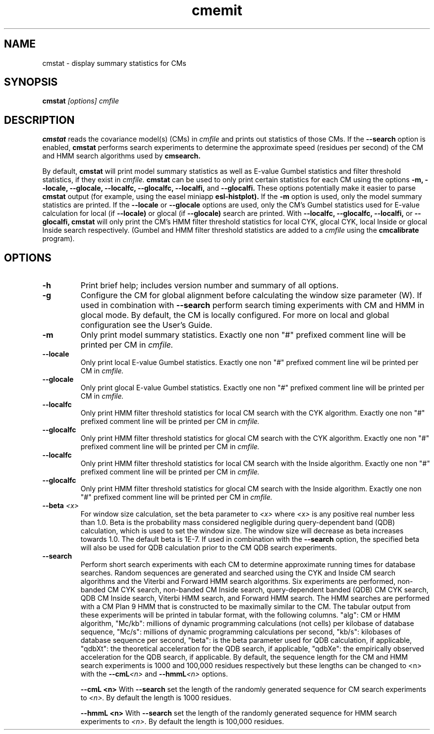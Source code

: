 .TH "cmemit" 1 "@RELEASEDATE@" "@PACKAGE@ @RELEASE@" "@PACKAGE@ Manual"

.SH NAME
.TP 
cmstat - display summary statistics for CMs

.SH SYNOPSIS
.B cmstat
.I [options]
.I cmfile

.SH DESCRIPTION

.B cmstat
reads the covariance model(s) (CMs) in
.I cmfile
and prints out statistics of those CMs.
If the 
.B --search 
option is enabled,
.B cmstat 
performs search experiments to determine the approximate
speed (residues per second) of the CM and HMM search algorithms 
used by
.B cmsearch.

By default, 
.B cmstat 
will print model summary statistics as well as E-value
Gumbel statistics and filter threshold statistics, if they exist in
.I cmfile.
.B cmstat
can be used to only print certain statistics for each CM using the
options
.B -m, --locale, --glocale, --localfc, --glocalfc, --localfi, 
and
.B --glocalfi. 
These options potentially make it easier to parse
.B cmstat
output (for example, using the easel miniapp
.B esl-histplot).
If the
.B -m
option is used, only the model summary statistics are printed.  
If the 
.B --locale
or
.B --glocale
options are used, only the CM's Gumbel statistics used for E-value
calculation for local (if
.B --locale) 
or glocal (if 
.B --glocale) 
search are printed.
With
.B --localfc,
.B --glocalfc, 
.B --localfi,
or
.B --glocalfi,
.B cmstat 
will only print the CM's HMM filter threshold statistics for
local CYK, glocal CYK, local Inside or glocal Inside search
respectively.
(Gumbel and HMM filter threshold statistics are added to a 
.I cmfile
using the
.B cmcalibrate
program).

.SH OPTIONS

.TP
.B -h
Print brief help; includes version number and summary of
all options.

.TP
.B -g
Configure the CM for global alignment before calculating the
window size parameter (W).
If used in combination with
.B --search
perform search timing experiments with CM and HMM in glocal mode. 
By default, the CM is locally configured. For more on local and global
configuration see the User's Guide.

.TP
.B -m
Only print model summary statistics. Exactly one
non "#" prefixed comment line will be printed per CM in 
.I cmfile.

.TP
.B --locale
Only print local E-value Gumbel statistics. Exactly one
non "#" prefixed comment line wil be printed per CM in 
.I cmfile.

.TP
.B --glocale
Only print glocal E-value Gumbel statistics. Exactly one
non "#" prefixed comment line will be printed per CM in 
.I cmfile.

.TP
.B --localfc
Only print HMM filter threshold statistics for local CM
search with the CYK algorithm. Exactly one non "#" prefixed comment line will be printed per CM in 
.I cmfile.

.TP
.B --glocalfc
Only print HMM filter threshold statistics for glocal CM
search with the CYK algorithm. Exactly one non "#" prefixed comment line will be printed per CM in 
.I cmfile.

.TP
.B --localfc
Only print HMM filter threshold statistics for local CM
search with the Inside algorithm. Exactly one non "#" prefixed comment line will be printed per CM in 
.I cmfile.

.TP
.B --glocalfc
Only print HMM filter threshold statistics for glocal CM
search with the Inside algorithm. Exactly one non "#" prefixed comment line will be printed per CM in 
.I cmfile.


.TP
.BI --beta " <x>"
For window size calculation, set the beta 
parameter to 
.I <x>
where
.I <x>
is any positive real number less than 1.0. Beta is the probability
mass considered negligible during query-dependent band (QDB)
calculation, which is used to set the window size. The window size
will decrease as beta increases towards 1.0. The default beta
is 1E-7. If used in combination with the 
.B --search 
option, the specified beta will also be used for QDB calculation prior to
the CM QDB search experiments.

.TP 
.B --search
Perform short search experiments with each CM to determine
approximate running times for database searches. Random sequences are
generated and searched using the CYK and Inside CM search algorithms
and the Viterbi and Forward HMM search algorithms. Six experiments are
performed, non-banded CM CYK search, non-banded CM Inside search,
query-dependent banded (QDB) CM CYK search, QDB CM Inside search,
Viterbi HMM search, and Forward HMM search. The HMM searches are
performed with a CM Plan 9 HMM that is constructed to be maximally
similar to the CM. The tabular output
from these experiments will be printed in tabular format, with the
following columns. "alg": CM or HMM algorithm, "Mc/kb": millions of
dynamic programming calculations (not cells) per kilobase of database
sequence, "Mc/s": millions of dynamic programming calculations per
second, "kb/s": kilobases of database sequence per second, "beta": is
the beta parameter used for QDB calculation, if applicable, "qdbXt": the
theoretical acceleration for the QDB search, if applicable, "qdbXe":
the empirically observed acceleration for the QDB search, if applicable.
By default, the
sequence length for the CM and HMM search experiments is 1000 and 100,000
residues respectively but these lengths can be changed
to <n> with the 
.BI --cmL <n> 
and
.BI --hmmL <n>
options.

.B --cmL <n>
With 
.B --search
set the length of the randomly generated sequence for CM search
experiments to 
.I <n>.
By default the length is 1000 residues. 

.B --hmmL <n>
With 
.B --search
set the length of the randomly generated sequence for HMM search
experiments to 
.I <n>.
By default the length is 100,000 residues.
